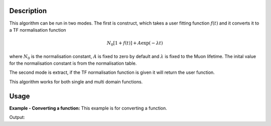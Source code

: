 .. algorithm::

.. summary::

.. relatedalgorithms::

.. properties::

Description
-----------

This algorithm can be run in two modes. The first is construct, which takes a user fitting function :math:`f(t)` and it converts it to a TF normalisation function

.. math:: N_0[1+f(t)] + A\exp(-\lambda t)

where :math:`N_0` is the normalisation constant, :math:`A`  is fixed to zero by default and :math:`\lambda` is fixed to the Muon lifetime. The inital value for the normalisation constant is from the normalisation table. 

The second mode is extract, if the TF normalisation function is given it will return the user function.

This algorithm works for both single and multi domain functions.

Usage
-----

**Example - Converting a function:**
This example is for converting a function.

.. testcode:: example

   import mantid.simpleapi as mantid
   #create a normalisation table
   tab = CreateEmptyTableWorkspace()
   tab.addColumn('double', 'norm')
   tab.addColumn('str', 'name')
   tab.addColumn('str', 'method')

   tab.addRow([1.,"Run;;Group;;a;;Asym;;#1","Estimate"])
   tab.addRow([2.,"Run;;Group;;b;;Asym;;#1","Estimate"])
   tab.addRow([3.,"Run;;Group;;c;;Asym;;#1","Estimate"])
   tab.addRow([4.,"Run;;Group;;d;;Asym;;#1","Estimate"])

   #create original function and workspace
   myFunc='name=LinearBackground,A0=3,A1=    4;name=LinearBackground,A0=0,A1=2;ties=(f0.A1=3, f0.A0=f1.A0)'
   ws = CreateWorkspace(DataX=[1,2,3,4,5,6,7],    DataY=[1,2,3,4,5,6],OutputWorkspace="Run; Group; a; Asym; #1")

   TFFunc = ConvertFitFunctionForMuonTFAsymmetry(myFunc,tab,["Run; Group; a; Asym; #1"],"Construct")

   # do a fit with new function
   fit =mantid.AlgorithmManager.create("Fit")
   fit.setProperty("Function",str(TFFunc))
   fit.setProperty("InputWorkspace",ws)
   fit.setProperty("Output",'fitWS')
   fit.execute()
   fittedFunc = fit.getPropertyValue("Function")

   returnFunc =    ConvertFitFunctionForMuonTFAsymmetry(str(fittedFunc),tab,["Run; Group; a; Asym; #1"],"Extract")
   # 0 iteration fit to get param table -> wont change function values
   fit_output =    Fit(Function=str(returnFunc),InputWorkspace=ws,MaxIterations=0,Output="return_params")

   paramTable = fit_output.OutputParameters  # table containing the optimal fit parameters
   if paramTable.column(1)[0] == paramTable.column(1)[2]:
       print("Constant tie has been preserved")
   else:
       print("Constant tie has not been preserved"

   if paramTable.column(1)[1] == 3:
      print("Fix has been preseved")
   else:
      print("Fix has not been preseved")

Output:

.. testoutput:: example

   Gradients:
   Constant tie has been preserved
   Fix has been preseved

.. categories::

.. sourcelink::
